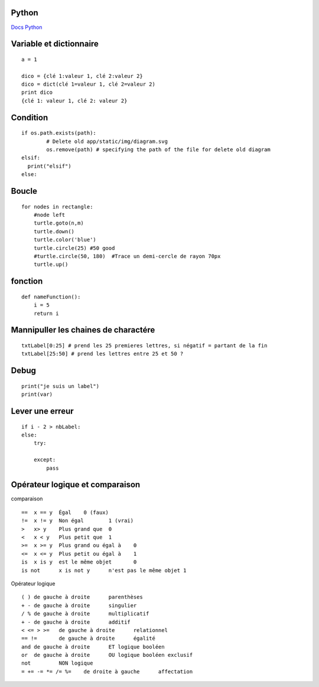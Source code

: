 Python
===================
`Docs Python`_

.. _`Docs Python`: https://docs.python.org/fr/3/

Variable et dictionnaire
===========
::

    a = 1

    dico = {clé 1:valeur 1, clé 2:valeur 2}
    dico = dict(clé 1=valeur 1, clé 2=valeur 2)
    print dico
    {clé 1: valeur 1, clé 2: valeur 2}

Condition
===========
::

    if os.path.exists(path):
            # Delete old app/static/img/diagram.svg
            os.remove(path) # specifying the path of the file for delete old diagram
    elsif:
      print("elsif")
    else:
    
Boucle
===========
::

    for nodes in rectangle:
        #node left
        turtle.goto(n,m)
        turtle.down()
        turtle.color('blue')
        turtle.circle(25) #50 good
        #turtle.circle(50, 180)  #Trace un demi-cercle de rayon 70px
        turtle.up()

fonction
===========
::

    def nameFunction():
        i = 5
        return i

Mannipuller les chaines de charactére
===========
::

    txtLabel[0:25] # prend les 25 premieres lettres, si négatif = partant de la fin
    txtLabel[25:50] # prend les lettres entre 25 et 50 ?

Debug
===========
::

    print("je suis un label")
    print(var)

Lever une erreur
===========
::

    if i - 2 > nbLabel:
    else:
        try:

        except:
            pass


Opérateur logique et comparaison
===========
comparaison
::

    ==	x == y	Égal	0 (faux)
    !=	x != y	Non égal	1 (vrai)
    >	x> y	Plus grand que	0
    <	x < y	Plus petit que	1
    >=	x >= y	Plus grand ou égal à	0
    <=	x <= y	Plus petit ou égal à	1
    is	x is y	est le même objet	0
    is not	x is not y	n'est pas le même objet	1

Opérateur logique
::

    ( )	de gauche à droite	parenthèses
    + -	de gauche à droite	singulier
    / %	de gauche à droite	multiplicatif
    + -	de gauche à droite	additif
    < <= > >=	de gauche à droite	relationnel
    == !=	de gauche à droite	égalité
    and	de gauche à droite	ET logique booléen
    or	de gauche à droite	OU logique booléen exclusif
    not		NON logique
    = += -= *= /= %=	de droite à gauche	affectation
